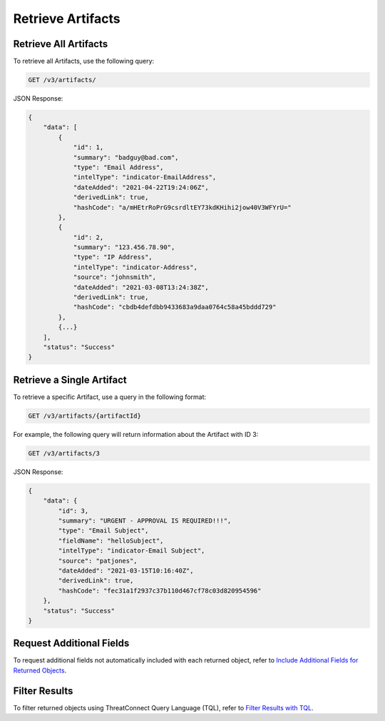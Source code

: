 Retrieve Artifacts
------------------

Retrieve All Artifacts
^^^^^^^^^^^^^^^^^^^^^^

To retrieve all Artifacts, use the following query:

.. code::

    GET /v3/artifacts/

JSON Response:

.. code:: json

    {
        "data": [
            {
                "id": 1,
                "summary": "badguy@bad.com",
                "type": "Email Address",
                "intelType": "indicator-EmailAddress",
                "dateAdded": "2021-04-22T19:24:06Z",
                "derivedLink": true,
                "hashCode": "a/mHEtrRoPrG9csrdltEY73kdKHihi2jow40V3WFYrU="
            },
            {
                "id": 2,
                "summary": "123.456.78.90",
                "type": "IP Address",
                "intelType": "indicator-Address",
                "source": "johnsmith",
                "dateAdded": "2021-03-08T13:24:38Z",
                "derivedLink": true,
                "hashCode": "cbdb4defdbb9433683a9daa0764c58a45bddd729"
            },
            {...}
        ],
        "status": "Success"
    }

Retrieve a Single Artifact
^^^^^^^^^^^^^^^^^^^^^^^^^^

To retrieve a specific Artifact, use a query in the following format:

.. code::

    GET /v3/artifacts/{artifactId}

For example, the following query will return information about the Artifact with ID 3:

.. code::

    GET /v3/artifacts/3

JSON Response:

.. code:: json

    {
        "data": {
            "id": 3,
            "summary": "URGENT - APPROVAL IS REQUIRED!!!",
            "type": "Email Subject",
            "fieldName": "helloSubject",
            "intelType": "indicator-Email Subject",
            "source": "patjones",
            "dateAdded": "2021-03-15T10:16:40Z",
            "derivedLink": true,
            "hashCode": "fec31a1f2937c37b110d467cf78c03d820954596"
        },
        "status": "Success"
    }

Request Additional Fields
^^^^^^^^^^^^^^^^^^^^^^^^^

To request additional fields not automatically included with each returned object, refer to `Include Additional Fields for Returned Objects <https://docs.threatconnect.com/en/latest/rest_api/v3/additional_fields.html>`_.

Filter Results
^^^^^^^^^^^^^^

To filter returned objects using ThreatConnect Query Language (TQL), refer to `Filter Results with TQL <https://docs.threatconnect.com/en/latest/rest_api/v3/filter_results.html>`_.
